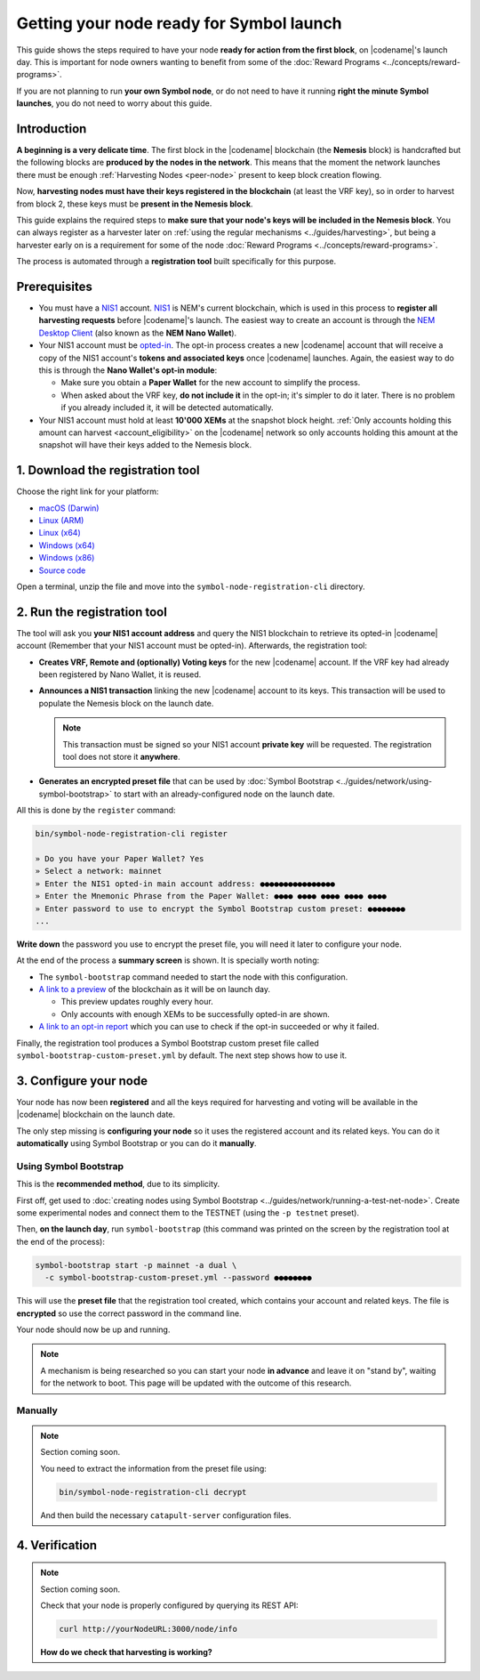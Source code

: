 #########################################
Getting your node ready for Symbol launch
#########################################

This guide shows the steps required to have your node **ready for action from the first block**, on |codename|'s launch day. This is important for node owners wanting to benefit from some of the :doc:`Reward Programs <../concepts/reward-programs>`.

If you are not planning to run **your own Symbol node**, or do not need to have it running **right the minute Symbol launches**, you do not need to worry about this guide.

************
Introduction
************

**A beginning is a very delicate time**. The first block in the |codename| blockchain (the **Nemesis** block) is handcrafted but the following blocks are **produced by the nodes in the network**. This means that the moment the network launches there must be enough :ref:`Harvesting Nodes <peer-node>` present to keep block creation flowing.

Now, **harvesting nodes must have their keys registered in the blockchain** (at least the VRF key), so in order to harvest from block 2, these keys must be **present in the Nemesis block**.

This guide explains the required steps to **make sure that your node's keys will be included in the Nemesis block**. You can always register as a harvester later on :ref:`using the regular mechanisms <../guides/harvesting>`, but being a harvester early on is a requirement for some of the node :doc:`Reward Programs <../concepts/reward-programs>`.

The process is automated through a **registration tool** built specifically for this purpose.

*************
Prerequisites
*************

- You must have a `NIS1 <https://nemplatform.com/>`__ account. `NIS1 <https://nemplatform.com/>`__ is NEM's current blockchain, which is used in this process to **register all harvesting requests** before |codename|'s launch. The easiest way to create an account is through the `NEM Desktop Client <https://nemplatform.com/wallets/#desktop>`__ (also known as the **NEM Nano Wallet**).

- Your NIS1 account must be `opted-in <https://nemplatform.com/symbol-migration/>`__. The opt-in process creates a new |codename| account that will receive a copy of the NIS1 account's **tokens and associated keys** once |codename| launches. Again, the easiest way to do this is through the **Nano Wallet's opt-in module**:

  - Make sure you obtain a **Paper Wallet** for the new account to simplify the process.
  - When asked about the VRF key, **do not include it** in the opt-in; it's simpler to do it later. There is no problem if you already included it, it will be detected automatically.

- Your NIS1 account must hold at least **10'000 XEMs** at the snapshot block height. :ref:`Only accounts holding this amount can harvest <account_eligibility>` on the |codename| network so only accounts holding this amount at the snapshot will have their keys added to the Nemesis block.

*********************************
1. Download the registration tool
*********************************

Choose the right link for your platform:

- `macOS (Darwin) <https://symbol-node-registration-cli.s3-eu-west-1.amazonaws.com/dist/v0.0.0/symbol-node-registration-cli-v0.0.0-darwin-x64.tar.gz>`__
- `Linux (ARM) <https://symbol-node-registration-cli.s3-eu-west-1.amazonaws.com/dist/v0.0.0/symbol-node-registration-cli-v0.0.0-linux-arm.tar.gz>`__
- `Linux (x64) <https://symbol-node-registration-cli.s3-eu-west-1.amazonaws.com/dist/v0.0.0/symbol-node-registration-cli-v0.0.0-linux-x64.tar.gz>`__
- `Windows (x64) <https://symbol-node-registration-cli.s3-eu-west-1.amazonaws.com/dist/v0.0.0/symbol-node-registration-cli-v0.0.0-win32-x64.tar.gz>`__
- `Windows (x86) <https://symbol-node-registration-cli.s3-eu-west-1.amazonaws.com/dist/v0.0.0/symbol-node-registration-cli-v0.0.0-win32-x86.tar.gz>`__
- `Source code <https://symbol-node-registration-cli.s3-eu-west-1.amazonaws.com/dist/v0.0.0/symbol-node-registration-cli-v0.0.0.tar.gz>`__

Open a terminal, unzip the file and move into the ``symbol-node-registration-cli`` directory.

****************************
2. Run the registration tool
****************************

The tool will ask you **your NIS1 account address** and query the NIS1 blockchain to retrieve its opted-in |codename| account (Remember that your NIS1 account must be opted-in). Afterwards, the registration tool:

- **Creates VRF, Remote and (optionally) Voting keys** for the new |codename| account. If the VRF key had already been registered by Nano Wallet, it is reused.
- **Announces a NIS1 transaction** linking the new |codename| account to its keys. This transaction will be used to populate the Nemesis block on the launch date.

  .. note:: This transaction must be signed so your NIS1 account **private key** will be requested. The registration tool does not store it **anywhere**.

- **Generates an encrypted preset file** that can be used by :doc:`Symbol Bootstrap <../guides/network/using-symbol-bootstrap>` to start with an already-configured node on the launch date.

All this is done by the ``register`` command:

.. code-block:: bash

   bin/symbol-node-registration-cli register

   » Do you have your Paper Wallet? Yes
   » Select a network: mainnet
   » Enter the NIS1 opted-in main account address: ●●●●●●●●●●●●●●●●
   » Enter the Mnemonic Phrase from the Paper Wallet: ●●●● ●●●● ●●●● ●●●● ●●●●
   » Enter password to use to encrypt the Symbol Bootstrap custom preset: ●●●●●●●●
   ...

**Write down** the password you use to encrypt the preset file, you will need it later to configure your node.

At the end of the process a **summary screen** is shown. It is specially worth noting:

- The ``symbol-bootstrap`` command needed to start the node with this configuration.

- `A link to a preview <http://explorer.experimental.symboldev.network>`__ of the blockchain as it will be on launch day.

  - This preview updates roughly every hour.
  - Only accounts with enough XEMs to be successfully opted-in are shown.

- `A link to an opt-in report <http://report.experimental.symboldev.network>`__ which you can use to check if the opt-in succeeded or why it failed.

Finally, the registration tool produces a Symbol Bootstrap custom preset file called ``symbol-bootstrap-custom-preset.yml`` by default. The next step shows how to use it.

**********************
3. Configure your node
**********************

Your node has now been **registered** and all the keys required for harvesting and voting will be available in the |codename| blockchain on the launch date.

The only step missing is **configuring your node** so it uses the registered account and its related keys. You can do it **automatically** using Symbol Bootstrap or you can do it **manually**.

Using Symbol Bootstrap
======================

This is the **recommended method**, due to its simplicity.

First off, get used to :doc:`creating nodes using Symbol Bootstrap <../guides/network/running-a-test-net-node>`. Create some experimental nodes and connect them to the TESTNET (using the ``-p testnet`` preset).

Then, **on the launch day**, run ``symbol-bootstrap`` (this command was printed on the screen by the registration tool at the end of the process):

.. code-block:: bash

   symbol-bootstrap start -p mainnet -a dual \
     -c symbol-bootstrap-custom-preset.yml --password ●●●●●●●●

This will use the **preset file** that the registration tool created, which contains your account and related keys. The file is **encrypted** so use the correct password in the command line.

Your node should now be up and running.

.. note:: A mechanism is being researched so you can start your node **in advance** and leave it on "stand by", waiting for the network to boot. This page will be updated with the outcome of this research.

Manually
========

.. note::

   Section coming soon.

   You need to extract the information from the preset file using:
   
   .. code-block:: bash
   
      bin/symbol-node-registration-cli decrypt
      
   And then build the necessary ``catapult-server`` configuration files.

***************
4. Verification
***************

.. note::

   Section coming soon.

   Check that your node is properly configured by querying its REST API:

   .. code-block:: bash

      curl http://yourNodeURL:3000/node/info

   **How do we check that harvesting is working?**

